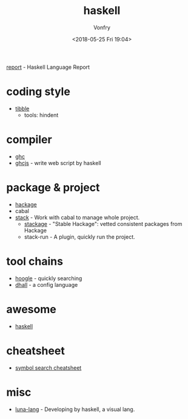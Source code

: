 #+TITLE: haskell
#+Date: <2018-05-25 Fri 19:04>
#+AUTHOR: Vonfry

[[https://github.com/haskell/haskell-report][report]] - Haskell Language Report

* coding style
  - [[https://github.com/tibbe/haskell-style-guide][tibble]]
    - tools: hindent
* compiler
  - [[https://www.haskell.org/ghc/][ghc]]
  - [[https://github.com/ghcjs/ghcjs][ghcjs]] - write web script by haskell

* package & project
  - [[http://hackage.haskell.org/][hackage]]
  - cabal
  - [[http://www.haskellstack.org/][stack]] - Work with cabal to manage whole project.
    - [[https://www.stackage.org/][stackage]] - "Stable Hackage": vetted consistent packages from Hackage
    - stack-run - A plugin, quickly run the project.

* tool chains
  - [[https://www.haskell.org/hoogle/][hoogle]] - quickly searching
  - [[https://github.com/dhall-lang/dhall-haskell][dhall]] - a config language

* awesome
  - [[https://github.com/krispo/awesome-haskell][haskell]]

* cheatsheet
  - [[https://github.com/takenobu-hs/haskell-symbol-search-cheatsheet][symbol search cheatsheet]]

* misc
  - [[http://www.luna-lang.org/][luna-lang]] - Developing by haskell, a visual lang.
